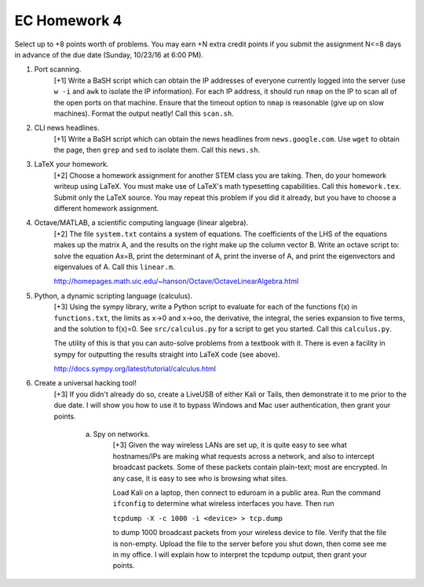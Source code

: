 EC Homework 4
=============

Select up to +8 points worth of problems.  You may earn +N extra credit points
if you submit the assignment N<=8 days in advance of the due date (Sunday,
10/23/16 at 6:00 PM).


1. Port scanning.
     [+1] Write a BaSH script which can obtain the IP addresses of everyone
     currently logged into the server (use ``w -i`` and ``awk`` to isolate the
     IP information).  For each IP address, it should run ``nmap`` on the IP to
     scan all of the open ports on that machine.  Ensure that the timeout
     option to ``nmap`` is reasonable (give up on slow machines). Format the
     output neatly!  Call this ``scan.sh``.


2. CLI news headlines.
     [+1] Write a BaSH script which can obtain the news headlines from
     ``news.google.com``.  Use ``wget`` to obtain the page, then ``grep`` and
     ``sed`` to isolate them.  Call this ``news.sh``.


3. LaTeX your homework.
     [+2] Choose a homework assignment for another STEM class you are taking.
     Then, do your homework writeup using LaTeX. You must make use of LaTeX's
     math typesetting capabilities. Call this ``homework.tex``. Submit only the
     LaTeX source.  You may repeat this problem if you did it already, but you
     have to choose a different homework assignment.


4. Octave/MATLAB, a scientific computing language (linear algebra).
     [+2] The file ``system.txt`` contains a system of equations.
     The coefficients of the LHS of the equations makes up the matrix A,
     and the results on the right make up the column vector B. Write an
     octave script to: solve the equation Ax=B, print the determinant of
     A, print the inverse of A, and print the eigenvectors and eigenvalues
     of A.  Call this ``linear.m``.

     http://homepages.math.uic.edu/~hanson/Octave/OctaveLinearAlgebra.html


5. Python, a dynamic scripting language (calculus).
     [+3] Using the sympy library, write a Python script to evaluate for each
     of the functions f(x) in ``functions.txt``, the limits as x->0 and x->oo,
     the derivative, the integral, the series expansion to five terms, and the
     solution to f(x)=0.  See ``src/calculus.py`` for a script to get you
     started.  Call this ``calculus.py``.

     The utility of this is that you can auto-solve problems from a textbook
     with it.  There is even a facility in sympy for outputting the results
     straight into LaTeX code (see above).

     http://docs.sympy.org/latest/tutorial/calculus.html


6. Create a universal hacking tool!
     [+3] If you didn't already do so, create a LiveUSB of either Kali or
     Tails, then demonstrate it to me prior to the due date. I will show you
     how to use it to bypass Windows and Mac user authentication, then grant
     your points.

       a. Spy on networks.
            [+3] Given the way wireless LANs are set up, it is quite easy to
            see what hostnames/IPs are making what requests across a network,
            and also to intercept broadcast packets.  Some of these packets
            contain plain-text; most are encrypted.  In any case, it is easy to
            see who is browsing what sites.
            
            Load Kali on a laptop, then connect to eduroam in a public area.
            Run the command ``ifconfig`` to determine what wireless interfaces
            you have.  Then run

            ``tcpdump -X -c 1000 -i <device> > tcp.dump``

            to dump 1000 broadcast packets from your wireless device to file.
            Verify that the file is non-empty.  Upload the file to the server
            before you shut down, then come see me in my office.  I will
            explain how to interpret the tcpdump output, then grant your
            points.

